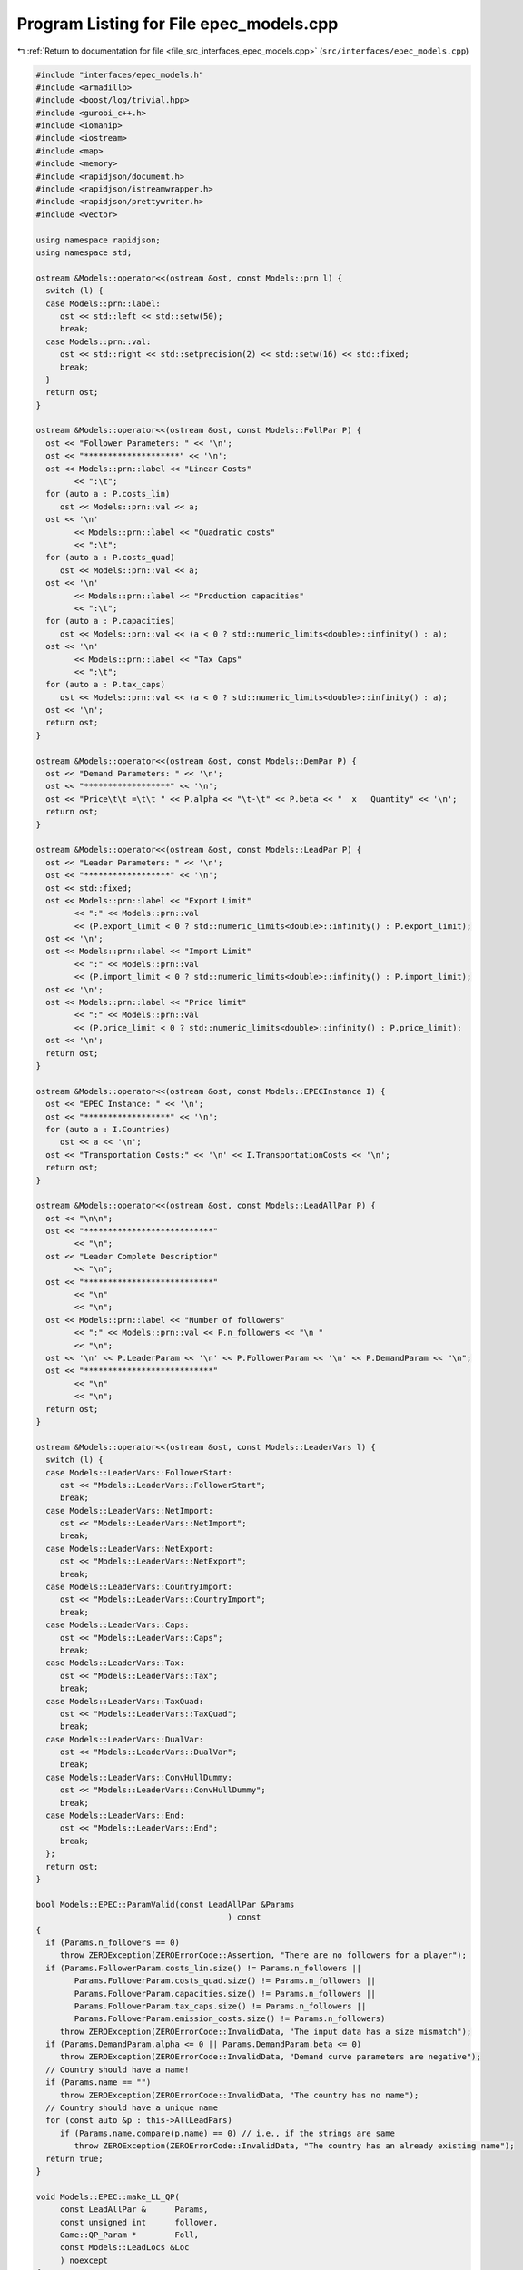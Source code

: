 
.. _program_listing_file_src_interfaces_epec_models.cpp:

Program Listing for File epec_models.cpp
========================================

|exhale_lsh| :ref:`Return to documentation for file <file_src_interfaces_epec_models.cpp>` (``src/interfaces/epec_models.cpp``)

.. |exhale_lsh| unicode:: U+021B0 .. UPWARDS ARROW WITH TIP LEFTWARDS

.. code-block:: cpp

   #include "interfaces/epec_models.h"
   #include <armadillo>
   #include <boost/log/trivial.hpp>
   #include <gurobi_c++.h>
   #include <iomanip>
   #include <iostream>
   #include <map>
   #include <memory>
   #include <rapidjson/document.h>
   #include <rapidjson/istreamwrapper.h>
   #include <rapidjson/prettywriter.h>
   #include <vector>
   
   using namespace rapidjson;
   using namespace std;
   
   ostream &Models::operator<<(ostream &ost, const Models::prn l) {
     switch (l) {
     case Models::prn::label:
        ost << std::left << std::setw(50);
        break;
     case Models::prn::val:
        ost << std::right << std::setprecision(2) << std::setw(16) << std::fixed;
        break;
     }
     return ost;
   }
   
   ostream &Models::operator<<(ostream &ost, const Models::FollPar P) {
     ost << "Follower Parameters: " << '\n';
     ost << "********************" << '\n';
     ost << Models::prn::label << "Linear Costs"
           << ":\t";
     for (auto a : P.costs_lin)
        ost << Models::prn::val << a;
     ost << '\n'
           << Models::prn::label << "Quadratic costs"
           << ":\t";
     for (auto a : P.costs_quad)
        ost << Models::prn::val << a;
     ost << '\n'
           << Models::prn::label << "Production capacities"
           << ":\t";
     for (auto a : P.capacities)
        ost << Models::prn::val << (a < 0 ? std::numeric_limits<double>::infinity() : a);
     ost << '\n'
           << Models::prn::label << "Tax Caps"
           << ":\t";
     for (auto a : P.tax_caps)
        ost << Models::prn::val << (a < 0 ? std::numeric_limits<double>::infinity() : a);
     ost << '\n';
     return ost;
   }
   
   ostream &Models::operator<<(ostream &ost, const Models::DemPar P) {
     ost << "Demand Parameters: " << '\n';
     ost << "******************" << '\n';
     ost << "Price\t\t =\t\t " << P.alpha << "\t-\t" << P.beta << "  x   Quantity" << '\n';
     return ost;
   }
   
   ostream &Models::operator<<(ostream &ost, const Models::LeadPar P) {
     ost << "Leader Parameters: " << '\n';
     ost << "******************" << '\n';
     ost << std::fixed;
     ost << Models::prn::label << "Export Limit"
           << ":" << Models::prn::val
           << (P.export_limit < 0 ? std::numeric_limits<double>::infinity() : P.export_limit);
     ost << '\n';
     ost << Models::prn::label << "Import Limit"
           << ":" << Models::prn::val
           << (P.import_limit < 0 ? std::numeric_limits<double>::infinity() : P.import_limit);
     ost << '\n';
     ost << Models::prn::label << "Price limit"
           << ":" << Models::prn::val
           << (P.price_limit < 0 ? std::numeric_limits<double>::infinity() : P.price_limit);
     ost << '\n';
     return ost;
   }
   
   ostream &Models::operator<<(ostream &ost, const Models::EPECInstance I) {
     ost << "EPEC Instance: " << '\n';
     ost << "******************" << '\n';
     for (auto a : I.Countries)
        ost << a << '\n';
     ost << "Transportation Costs:" << '\n' << I.TransportationCosts << '\n';
     return ost;
   }
   
   ostream &Models::operator<<(ostream &ost, const Models::LeadAllPar P) {
     ost << "\n\n";
     ost << "***************************"
           << "\n";
     ost << "Leader Complete Description"
           << "\n";
     ost << "***************************"
           << "\n"
           << "\n";
     ost << Models::prn::label << "Number of followers"
           << ":" << Models::prn::val << P.n_followers << "\n "
           << "\n";
     ost << '\n' << P.LeaderParam << '\n' << P.FollowerParam << '\n' << P.DemandParam << "\n";
     ost << "***************************"
           << "\n"
           << "\n";
     return ost;
   }
   
   ostream &Models::operator<<(ostream &ost, const Models::LeaderVars l) {
     switch (l) {
     case Models::LeaderVars::FollowerStart:
        ost << "Models::LeaderVars::FollowerStart";
        break;
     case Models::LeaderVars::NetImport:
        ost << "Models::LeaderVars::NetImport";
        break;
     case Models::LeaderVars::NetExport:
        ost << "Models::LeaderVars::NetExport";
        break;
     case Models::LeaderVars::CountryImport:
        ost << "Models::LeaderVars::CountryImport";
        break;
     case Models::LeaderVars::Caps:
        ost << "Models::LeaderVars::Caps";
        break;
     case Models::LeaderVars::Tax:
        ost << "Models::LeaderVars::Tax";
        break;
     case Models::LeaderVars::TaxQuad:
        ost << "Models::LeaderVars::TaxQuad";
        break;
     case Models::LeaderVars::DualVar:
        ost << "Models::LeaderVars::DualVar";
        break;
     case Models::LeaderVars::ConvHullDummy:
        ost << "Models::LeaderVars::ConvHullDummy";
        break;
     case Models::LeaderVars::End:
        ost << "Models::LeaderVars::End";
        break;
     };
     return ost;
   }
   
   bool Models::EPEC::ParamValid(const LeadAllPar &Params 
                                           ) const
   {
     if (Params.n_followers == 0)
        throw ZEROException(ZEROErrorCode::Assertion, "There are no followers for a player");
     if (Params.FollowerParam.costs_lin.size() != Params.n_followers ||
           Params.FollowerParam.costs_quad.size() != Params.n_followers ||
           Params.FollowerParam.capacities.size() != Params.n_followers ||
           Params.FollowerParam.tax_caps.size() != Params.n_followers ||
           Params.FollowerParam.emission_costs.size() != Params.n_followers)
        throw ZEROException(ZEROErrorCode::InvalidData, "The input data has a size mismatch");
     if (Params.DemandParam.alpha <= 0 || Params.DemandParam.beta <= 0)
        throw ZEROException(ZEROErrorCode::InvalidData, "Demand curve parameters are negative");
     // Country should have a name!
     if (Params.name == "")
        throw ZEROException(ZEROErrorCode::InvalidData, "The country has no name");
     // Country should have a unique name
     for (const auto &p : this->AllLeadPars)
        if (Params.name.compare(p.name) == 0) // i.e., if the strings are same
           throw ZEROException(ZEROErrorCode::InvalidData, "The country has an already existing name");
     return true;
   }
   
   void Models::EPEC::make_LL_QP(
        const LeadAllPar &      Params,   
        const unsigned int      follower, 
        Game::QP_Param *        Foll,     
        const Models::LeadLocs &Loc       
        ) noexcept
   {
     const unsigned int LeadVars = Loc.at(Models::LeaderVars::End) - Params.n_followers;
     arma::sp_mat       Q(1, 1), C(1, LeadVars + Params.n_followers - 1);
     // Two constraints. One saying that you should be less than capacity
     // Another saying that you should be less than leader imposed cap!
     arma::sp_mat A(1, Loc.at(Models::LeaderVars::End) - 1), B(1, 1);
     arma::vec    c(1), b(1);
     c.fill(0);
     b.fill(0);
     A.zeros();
     B.zeros();
     C.zeros();
     b.zeros();
     Q.zeros();
     c.zeros();
     // Objective
     Q(0, 0) = Params.FollowerParam.costs_quad.at(follower) + 2 * Params.DemandParam.beta;
     c(0)    = Params.FollowerParam.costs_lin.at(follower) - Params.DemandParam.alpha;
   
     arma::mat Ctemp(1, Loc.at(Models::LeaderVars::End) - 1, arma::fill::zeros);
     Ctemp.cols(0, Params.n_followers - 1)
           .fill(Params.DemandParam.beta); // First n-1 entries and 1 more entry is Beta
     Ctemp(0, Params.n_followers) = -Params.DemandParam.beta; // For q_exp
   
     // Scroll in Ctemp basing on the taxation paradigm
     if (Params.LeaderParam.tax_type == Models::TaxType::StandardTax)
        Ctemp(0, (Params.n_followers - 1) + 2 + Params.n_followers + follower) =
             1; // q_{-i}, then import, export, then tilde q_i, then i-th tax
     else if (Params.LeaderParam.tax_type == Models::TaxType::SingleTax)
        Ctemp(0, (Params.n_followers - 1) + 2 + Params.n_followers + 0) =
             1; // q_{-i}, then import, export, then tilde q_i, then only tax var
     else if (Params.LeaderParam.tax_type == Models::TaxType::CarbonTax)
        Ctemp(0, (Params.n_followers - 1) + 2 + Params.n_followers + 0) =
             Params.FollowerParam.emission_costs.at(follower); // q_{-i}, then import, export, then tilde
                                                                                // q_i, then only tax var
   
     C = Ctemp;
     // A(1, (Params.n_followers - 1) + 2 + follower) = 0;
     // Produce positive (zero) quantities and less than the cap
     B(0, 0) = 1;
     b(0)    = Params.FollowerParam.capacities.at(follower);
   
     Foll->set(std::move(Q), std::move(C), std::move(A), std::move(B), std::move(c), std::move(b));
   }
   
   void Models::EPEC::make_LL_LeadCons(
        arma::sp_mat &          LeadCons,        
        arma::vec &             LeadRHS,         
        const LeadAllPar &      Params,          
        const Models::LeadLocs &Loc,             
        const unsigned int      import_lim_cons, 
        const unsigned int export_lim_cons, 
        const unsigned int price_lim_cons, 
        const unsigned int activeTaxCaps 
        ) const noexcept
   {
     if (activeTaxCaps > 0) {
        // Tax Caps are active
        // Different tax caps
        // Note that the loop is performed until this->taxVars is hit
        for (unsigned int follower = 0; follower < this->taxVars; follower++) {
           if (Params.FollowerParam.tax_caps.at(follower) >= 0) {
             // Constraints for Tax limits
             LeadCons(follower, Loc.at(Models::LeaderVars::Tax) + follower) = 1;
             LeadRHS(follower) = Params.FollowerParam.tax_caps.at(follower);
           }
        }
     }
     // Export - import <= Local Production
     // (28b)
     for (unsigned int i = 0; i < Params.n_followers; i++)
        LeadCons.at(Params.n_followers, i) = -1;
     LeadCons.at(activeTaxCaps, Loc.at(Models::LeaderVars::NetExport)) = 1;
     LeadCons.at(activeTaxCaps, Loc.at(Models::LeaderVars::NetImport)) = -1;
     // Import limit - In more precise terms, everything that comes in minus
     // everything that goes out should satisfy this limit (28c)
     if (import_lim_cons) {
        LeadCons(activeTaxCaps + import_lim_cons, Loc.at(Models::LeaderVars::NetImport)) = 1;
        LeadCons(activeTaxCaps + import_lim_cons, Loc.at(Models::LeaderVars::NetExport)) = -1;
        LeadRHS(activeTaxCaps + import_lim_cons) = Params.LeaderParam.import_limit;
     }
     // Export limit - In more precise terms, everything that goes out minus
     // everything that comes in should satisfy this limit (28d)
     if (export_lim_cons) {
        LeadCons(activeTaxCaps + import_lim_cons + export_lim_cons,
                    Loc.at(Models::LeaderVars::NetExport))            = 1;
        LeadCons(activeTaxCaps + import_lim_cons + export_lim_cons,
                    Loc.at(Models::LeaderVars::NetImport))            = -1;
        LeadRHS(activeTaxCaps + import_lim_cons + export_lim_cons) = Params.LeaderParam.export_limit;
     }
     // (28g)
     if (price_lim_cons) {
        for (unsigned int i = 0; i < Params.n_followers; i++)
           LeadCons.at(activeTaxCaps + price_lim_cons + import_lim_cons + export_lim_cons, i) =
                -Params.DemandParam.beta;
        LeadCons.at(activeTaxCaps + price_lim_cons + import_lim_cons + export_lim_cons,
                        Loc.at(Models::LeaderVars::NetImport)) = -Params.DemandParam.beta;
        LeadCons.at(activeTaxCaps + price_lim_cons + import_lim_cons + export_lim_cons,
                        Loc.at(Models::LeaderVars::NetExport)) = Params.DemandParam.beta;
        LeadRHS.at(activeTaxCaps + price_lim_cons + import_lim_cons + export_lim_cons) =
             Params.LeaderParam.price_limit - Params.DemandParam.alpha;
     }
     // revenue tax
     if (Params.LeaderParam.tax_revenue) {
   
        // If taxation paradigm is not standard (0), then just one tax variable is
        // used.
        unsigned int standardTax = 1;
        unsigned int carbonTax   = 0;
        if (Params.LeaderParam.tax_type != Models::TaxType::StandardTax) {
           standardTax = 0;
           // If carbon tax, we should modify McCornick inequalities
           if (Params.LeaderParam.tax_type == Models::TaxType::CarbonTax)
             carbonTax = 1;
        }
   
        for (unsigned int i = 0; i < Params.n_followers; i++) {
           double t_cap            = (Params.FollowerParam.tax_caps.at(i * standardTax) >= 0
                             ? Params.FollowerParam.tax_caps.at(i * standardTax)
                             : 0);
           double carbonCorrection = (carbonTax == 1) ? Params.FollowerParam.emission_costs.at(i) : 1;
           // -u_i + \bar{q}_it_i + \bar{t}_iq_i \le \bar{t}_i \bar{q}_i
           LeadCons.at(activeTaxCaps + price_lim_cons + import_lim_cons + export_lim_cons + i * 3 + 1,
                           Loc.at(Models::LeaderVars::TaxQuad) + i) = -1;
           LeadCons.at(activeTaxCaps + price_lim_cons + import_lim_cons + export_lim_cons + i * 3 + 1,
                           Loc.at(Models::LeaderVars::Tax) + i * standardTax) =
                Params.FollowerParam.capacities.at(i) * carbonCorrection;
           LeadCons.at(activeTaxCaps + price_lim_cons + import_lim_cons + export_lim_cons + i * 3 + 1,
                           Loc.at(Models::LeaderVars::FollowerStart) + i) = t_cap * carbonCorrection;
           LeadRHS.at(activeTaxCaps + price_lim_cons + import_lim_cons + export_lim_cons + i * 3 + 1) =
                t_cap * Params.FollowerParam.capacities.at(i) * carbonCorrection;
   
           // -u_i + \bar{q}_it_i  \le 0
           LeadCons.at(activeTaxCaps + price_lim_cons + import_lim_cons + export_lim_cons + i * 3 + 2,
                           Loc.at(Models::LeaderVars::TaxQuad) + i) = -1;
           LeadCons.at(activeTaxCaps + price_lim_cons + import_lim_cons + export_lim_cons + i * 3 + 2,
                           Loc.at(Models::LeaderVars::Tax) + i * standardTax) =
                Params.FollowerParam.capacities.at(i) * carbonCorrection;
           LeadRHS.at(activeTaxCaps + price_lim_cons + import_lim_cons + export_lim_cons + i * 3 + 2) =
                0;
   
           // -u_i + \bar{t}_iq_i  \le 0
           LeadCons.at(activeTaxCaps + price_lim_cons + import_lim_cons + export_lim_cons + i * 3 + 3,
                           Loc.at(Models::LeaderVars::TaxQuad) + i)       = -1;
           LeadCons.at(activeTaxCaps + price_lim_cons + import_lim_cons + export_lim_cons + i * 3 + 3,
                           Loc.at(Models::LeaderVars::FollowerStart) + i) = t_cap * carbonCorrection;
           LeadRHS.at(activeTaxCaps + price_lim_cons + import_lim_cons + export_lim_cons + i * 3 + 3) =
                0;
        }
     }
     BOOST_LOG_TRIVIAL(trace) << "********** Price Limit constraint: " << price_lim_cons;
     BOOST_LOG_TRIVIAL(trace) << "********** Import Limit constraint: " << import_lim_cons;
     BOOST_LOG_TRIVIAL(trace) << "********** Export Limit constraint: " << export_lim_cons;
     BOOST_LOG_TRIVIAL(trace) << "********** Tax Limit constraints: " << activeTaxCaps << "\n\t";
   }
   
   Models::EPEC &Models::EPEC::addCountry(Models::LeadAllPar Params, const unsigned int addnlLeadVars)
   {
     if (this->Finalized)
        throw ZEROException(ZEROErrorCode::Assertion,
                                   "EPEC object Finalized. Call EPEC::unlock() to unlock "
                                   "this object first and then edit");
   
     bool noError = false;
     try {
        noError = this->ParamValid(Params);
     } catch (const char *e) {
        cerr << "Error in Models::EPEC::addCountry: " << e << '\n';
     } catch (string &e) {
        cerr << "String: Error in Models::EPEC::addCountry: " << e << '\n';
     } catch (exception &e) {
        cerr << "Exception: Error in Models::EPEC::addCountry: " << e.what() << '\n';
     }
     if (!noError)
        return *this;
   
     // Basing on the taxation paradigm, allocate the right number of taxVars in
     // the class
     if (Params.LeaderParam.tax_type == Models::TaxType::StandardTax) {
        BOOST_LOG_TRIVIAL(trace) << "Country " << Params.name << " has a standard tax paradigm.";
        this->taxVars = Params.n_followers;
     } else {
        if (Params.LeaderParam.tax_type == Models::TaxType::SingleTax) {
           BOOST_LOG_TRIVIAL(trace) << "Country " << Params.name << " has a single tax paradigm.";
        } else if (Params.LeaderParam.tax_type == Models::TaxType::CarbonTax) {
           BOOST_LOG_TRIVIAL(trace) << "Country " << Params.name << " has a carbon tax paradigm.";
        }
        this->taxVars = 1;
     }
   
     const unsigned int LeadVars =
           2 + (1 + Params.LeaderParam.tax_revenue) * Params.n_followers + taxVars + addnlLeadVars;
     // 2 for quantity imported and exported, n for imposed cap, taxVars for taxes
     // and n for bilinear taxes.
   
     LeadLocs Loc;
     Models::init(Loc);
   
     // Allocate so much space for each of these types of variables
     Models::increaseVal(Loc, LeaderVars::FollowerStart, Params.n_followers);
     Models::increaseVal(Loc, LeaderVars::NetImport, 1);
     Models::increaseVal(Loc, LeaderVars::NetExport, 1);
     Models::increaseVal(Loc, LeaderVars::Caps, Params.n_followers);
     Models::increaseVal(Loc, LeaderVars::Tax, this->taxVars);
     if (Params.LeaderParam.tax_revenue) {
        BOOST_LOG_TRIVIAL(info) << "Country " << Params.name << " has tax revenue in the objective.";
        Models::increaseVal(Loc, LeaderVars::TaxQuad, Params.n_followers);
     }
   
     // Leader Constraints
     short int import_lim_cons{0}, export_lim_cons{0}, price_lim_cons{0};
     if (Params.LeaderParam.import_limit >= 0)
        import_lim_cons = 1;
     if (Params.LeaderParam.export_limit >= 0)
        export_lim_cons = 1;
     if (Params.LeaderParam.price_limit >= 0)
        price_lim_cons = 1;
     unsigned int activeTaxCaps = 0;
     if (Params.LeaderParam.tax_type == Models::TaxType::StandardTax) {
        // Since we have a standard taxation paradigm, we have to consider all
        // different tax caps
        activeTaxCaps = count_if(Params.FollowerParam.tax_caps.begin(),
                                         Params.FollowerParam.tax_caps.end(),
                                         [](double i) { return i >= 0; });
     } else {
        // There is no standard taxation paradigm (so we have carbon or single).
        // Hence we want to consider just one caps, arbitrary the first
        activeTaxCaps = count_if(Params.FollowerParam.tax_caps.begin(),
                                         Params.FollowerParam.tax_caps.end(),
                                         [](double i) { return i >= 0; });
        if (activeTaxCaps >= 0) {
           if (!std::equal(Params.FollowerParam.tax_caps.begin() + 1,
                                Params.FollowerParam.tax_caps.end(),
                                Params.FollowerParam.tax_caps.begin())) {
             BOOST_LOG_TRIVIAL(warning) << "Tax caps are not equal within a non-standard tax framework. "
                                                     "Using the first value as tax limit.";
           }
           activeTaxCaps = 1;
        }
     }
   
     arma::sp_mat LeadCons(import_lim_cons +     // Import limit constraint
                                        export_lim_cons + // Export limit constraint
                                        price_lim_cons +  // Price limit constraint
                                        activeTaxCaps +   // Tax limit constraints
                                        Params.n_followers * 3 * Params.LeaderParam.tax_revenue + // revenue tax
                                        1, // Export - import <= Domestic production
                                   Loc[Models::LeaderVars::End]);
     arma::vec    LeadRHS(import_lim_cons + export_lim_cons + price_lim_cons + activeTaxCaps +
                           Params.n_followers * 3 * Params.LeaderParam.tax_revenue + 1,
                       arma::fill::zeros);
   
     vector<shared_ptr<Game::QP_Param>> Players{};
     // Create the QP_Param* for each follower
     try {
        for (unsigned int follower = 0; follower < Params.n_followers; follower++) {
           auto Foll = make_shared<Game::QP_Param>(this->Env);
           this->make_LL_QP(Params, follower, Foll.get(), Loc);
           Players.push_back(Foll);
        }
        // Make Leader Constraints
        this->make_LL_LeadCons(LeadCons,
                                       LeadRHS,
                                       Params,
                                       Loc,
                                       import_lim_cons,
                                       export_lim_cons,
                                       price_lim_cons,
                                       activeTaxCaps);
     } catch (GRBException &e) {
        throw ZEROException(e);
     }
   
     // Lower level Market clearing constraints - empty
     arma::sp_mat MC(0, LeadVars + Params.n_followers);
     arma::vec    MCRHS(0, arma::fill::zeros);
   
     // Convert the country QP to a NashGame
     auto N =
           std::make_shared<Game::NashGame>(this->Env, Players, MC, MCRHS, LeadVars, LeadCons, LeadRHS);
     this->name2nos[Params.name] = this->PlayersLowerLevels.size();
     this->PlayersLowerLevels.push_back(N);
     Models::increaseVal(Loc,
                                Models::LeaderVars::DualVar,
                                N->getNumDualVars()); // N->getNumDualVars() will sum the number of
                                                             // constraints in each lower level QP and provide
                                                             // the sum. Indeed, this is the number of dual
                                                             // variables for the lower level.
     this->Locations.push_back(Loc);
   
     this->EPEC::LocEnds.push_back(&this->Locations.back().at(LeaderVars::End));
     this->EPEC::ConvexHullVariables.push_back(0);
   
     this->LeadConses.push_back(N->rewriteLeadCons()); // Not mandatory!
     this->AllLeadPars.push_back(Params);
     this->Game::EPEC::numMCVariables++;
     return *this;
   }
   
   Models::EPEC &
   Models::EPEC::addTranspCosts(const arma::sp_mat &costs 
                                         )
   {
     if (this->Finalized)
        throw ZEROException(ZEROErrorCode::Assertion,
                                   "EPEC object Finalized. Call "
                                   "EPEC::unlock() to unlock this object first and then edit.");
     try {
        if (this->getNumLeaders() != costs.n_rows || this->getNumLeaders() != costs.n_cols)
           throw ZEROException(ZEROErrorCode::Assertion, "Mismatch of size in Q");
        else
           this->TranspCosts = arma::sp_mat(costs);
        this->TranspCosts.diag().zeros(); // Doesn't make sense for it to have a nonzero diagonal!
   
     } catch (GRBException &e) {
        throw ZEROException(e);
     }
   
     return *this;
   }
   
   void Models::EPEC::preFinalize() {
     /*
       * Below for loop adds space for each country's quantity imported from
       * variable
       */
     try {
        this->nImportMarkets = vector<unsigned int>(this->getNumLeaders());
        for (unsigned int i = 0; i < this->getNumLeaders(); i++)
           this->add_Leaders_tradebalance_constraints(i);
     } catch (GRBException &e) {
        throw ZEROException(e);
     } catch (...) {
        throw ZEROException(ZEROErrorCode::Unknown, "Unknown exception in preFinalize()");
     }
   }
   
   void Models::EPEC::add_Leaders_tradebalance_constraints(const unsigned int i)
   {
     if (i >= this->PlayersLowerLevels.size())
        throw ZEROException(ZEROErrorCode::OutOfRange, "Player does not exist");
     int       nImp = 0;
     LeadLocs &Loc  = this->Locations.at(i);
     // Counts the number of countries from which the current country imports
     for (auto val = TranspCosts.begin_col(i); val != TranspCosts.end_col(i); ++val)
        nImp++;
     // substitutes that answer to nImportMarkets at the current position
     this->nImportMarkets.at(i) = (nImp);
     if (nImp > 0) {
        Models::increaseVal(Loc, LeaderVars::CountryImport, nImp);
   
        Game::NashGame &LL_Nash = *this->PlayersLowerLevels.at(i).get();
   
        // Adding the constraint that the sum of imports from all countries equals
        // total imports
        arma::vec a(Loc.at(Models::LeaderVars::End) - LL_Nash.getNumDualVars(), arma::fill::zeros);
        a.at(Loc.at(Models::LeaderVars::NetImport)) = -1;
        a.subvec(Loc.at(LeaderVars::CountryImport), Loc.at(LeaderVars::CountryImport + 1) - 1).ones();
   
        LL_Nash.addDummy(nImp, Loc.at(Models::LeaderVars::CountryImport));
        LL_Nash.addLeadCons(a, 0).addLeadCons(-a, 0);
     } else {
        Game::NashGame &LL_Nash = *this->PlayersLowerLevels.at(i).get();
   
        // Set imports and exports to zero
        arma::vec a(Loc.at(Models::LeaderVars::End) - LL_Nash.getNumDualVars(), arma::fill::zeros);
        a.at(Loc.at(Models::LeaderVars::NetImport)) = 1;
        LL_Nash.addLeadCons(a, 0); // Export <= 0
        a.at(Loc.at(Models::LeaderVars::NetImport)) = 0;
        a.at(Loc.at(Models::LeaderVars::NetExport)) = 1;
        LL_Nash.addLeadCons(a, 0); // Import <= 0
     }
   }
   
   void Models::EPEC::makeMCConstraints(arma::sp_mat &MCLHS, arma::vec &MCRHS) const
   {
     if (!this->Finalized)
        throw ZEROException(ZEROErrorCode::Assertion,
                                   "makeMCConstraints can be called after finalize()");
     // Transportation matrix
     const arma::sp_mat &TrCo = this->TranspCosts;
     // Output matrices
     MCRHS.zeros(this->getNumLeaders());
     MCLHS.zeros(this->getNumLeaders(), this->getNumVar());
     // The MC constraint for each leader country
     if (this->getNumLeaders() > 1) {
        for (unsigned int i = 0; i < this->getNumLeaders(); ++i) {
           MCLHS(i, this->getPosition(i, LeaderVars::NetExport)) = 1;
           for (auto val = TrCo.begin_row(i); val != TrCo.end_row(i); ++val) {
             const unsigned int j = val.col(); // This is the country which is importing from "i"
             unsigned int       count{0};
   
             for (auto val2 = TrCo.begin_col(j); val2 != TrCo.end_col(j); ++val2)
             // What position in the list of j's importing from countries  does i
             // fall in?
             {
                if (val2.row() == i)
                   break;
                else
                   count++;
             }
             MCLHS(i, this->getPosition(j, Models::LeaderVars::CountryImport) + count) = -1;
           }
        }
     }
   }
   
   void Models::EPEC::make_MC_leader(const unsigned int i)
   {
     if (i >= this->getNumLeaders())
        throw ZEROException(ZEROErrorCode::OutOfRange, "Player does not exist");
     try {
        const arma::sp_mat &TrCo        = this->TranspCosts;
        const unsigned int  nEPECvars   = this->getNumVar();
        const unsigned int  nThisMCvars = 1;
        arma::sp_mat        C(nThisMCvars, nEPECvars - nThisMCvars);
   
        C.at(0, this->getPosition(i, Models::LeaderVars::NetExport)) = 1;
   
        for (auto val = TrCo.begin_row(i); val != TrCo.end_row(i); ++val) {
           const unsigned int j = val.col(); // This is the country which the
                                                        // country "i" is importing from
           unsigned int count{0};
   
           for (auto val2 = TrCo.begin_col(j); val2 != TrCo.end_col(j); ++val2)
           // What position in the list of j's impoting from countries  does i fall
           // in?
           {
             if (val2.row() == i)
                break;
             else
                count++;
           }
   
           C.at(0,
                 this->getPosition(j, Models::LeaderVars::CountryImport) + count -
                       (j >= i ? nThisMCvars : 0)) = 1;
        }
   
        this->MC_QP.at(i) = std::make_shared<Game::QP_Param>(this->Env);
        // Note Q = {{0}}, c={0}, the MC problem has no constraints. So A=B={{}},
        // b={}.
        this->MC_QP.at(i).get()->set(arma::sp_mat{1, 1},                       // Q
                                               std::move(C),                             // C
                                               arma::sp_mat{0, nEPECvars - nThisMCvars}, // A
                                               arma::sp_mat{0, nThisMCvars},             // B
                                               arma::vec{0},                             // c
                                               arma::vec{}                               // b
        );
     } catch (GRBException &e) {
        throw ZEROException(e);
     } catch (...) {
        throw ZEROException(ZEROErrorCode::Unknown, "Unknown exception in make_MC_leader()");
     }
   }
   
   bool Models::EPEC::dataCheck(
        const bool chkAllLeadPars,  
        const bool chkcountries_LL, 
        const bool chkMC_QP,          
        const bool chkLeadConses,     
        const bool chkLeadRHSes,      
        const bool chknImportMarkets, 
        const bool chkLocations,       
        const bool chkLeaderLocations, 
        const bool chkLeadObjec 
        ) const
   {
     if (!chkAllLeadPars && AllLeadPars.size() != this->getNumLeaders())
        return false;
     if (!chkcountries_LL && PlayersLowerLevels.size() != this->getNumLeaders())
        return false;
     if (!chkMC_QP && MC_QP.size() != this->getNumLeaders())
        return false;
     if (!chkLeadConses && LeadConses.size() != this->getNumLeaders())
        return false;
     if (!chkLeadRHSes && LeadRHSes.size() != this->getNumLeaders())
        return false;
     if (!chknImportMarkets && nImportMarkets.size() != this->getNumLeaders())
        return false;
     if (!chkLocations && Locations.size() != this->getNumLeaders())
        return false;
     if (!chkLeaderLocations && LeaderLocations.size() != this->getNumLeaders())
        return false;
     if (!chkLeaderLocations && this->getNumVar() == 0)
        return false;
     if (!chkLeadObjec && LeaderObjective.size() != this->getNumLeaders())
        return false;
     return true;
   }
   
   unsigned int Models::EPEC::getPosition(const unsigned int       countryCount,
                                                       const Models::LeaderVars var) const
   {
     if (countryCount >= this->getNumLeaders())
        throw ZEROException(ZEROErrorCode::OutOfRange, "Player object is out of range");
     return this->LeaderLocations.at(countryCount) + this->Locations.at(countryCount).at(var);
   }
   
   unsigned int Models::EPEC::getPosition(const string &           countryName,
                                                       const Models::LeaderVars var) const
   {
     return this->getPosition(name2nos.at(countryName), var);
   }
   
   Game::NashGame *Models::EPEC::get_LowerLevelNash(const unsigned int i) const
   {
     return this->PlayersLowerLevels.at(i).get();
   }
   
   Models::EPEC &Models::EPEC::unlock()
   {
     this->Finalized = false;
     return *this;
   }
   
   void Models::EPEC::makeObjectivePlayer(
        const unsigned int  i,     
        Game::QP_Objective &QP_obj 
        )
   {
     const unsigned int  nEPECvars        = this->getNumVar();
     const unsigned int  nThisCountryvars = this->Locations.at(i).at(Models::LeaderVars::End);
     const LeadAllPar &  Params           = this->AllLeadPars.at(i);
     const arma::sp_mat &TrCo             = this->TranspCosts;
     const LeadLocs &    Loc              = this->Locations.at(i);
   
     QP_obj.Q.zeros(nThisCountryvars, nThisCountryvars);
     QP_obj.c.zeros(nThisCountryvars);
     QP_obj.C.zeros(nThisCountryvars, nEPECvars - nThisCountryvars);
     // emission term
     for (unsigned int j = Loc.at(Models::LeaderVars::FollowerStart), count = 0;
            count < Params.n_followers;
            j++, count++)
        QP_obj.c.at(j) = Params.FollowerParam.emission_costs.at(count);
   
     // revenue tax
     if (Params.LeaderParam.tax_revenue) {
        for (unsigned int j = Loc.at(Models::LeaderVars::TaxQuad), count = 0; count < this->taxVars;
               j++, count++)
           QP_obj.c.at(j) = 1;
     }
   
     if (this->getNumLeaders() > 1) {
        // export revenue term
   
        QP_obj.C(Loc.at(Models::LeaderVars::NetExport),
                    // this->getPosition(i, Models::LeaderVars::End) -
                    // nThisCountryvars) = -1;
                    this->getPosition(this->getNumLeaders() - 1, Models::LeaderVars::End) -
                         nThisCountryvars + i) = -1;
   
        // Import cost term.
        unsigned int count{0};
        for (auto val = TrCo.begin_col(i); val != TrCo.end_col(i); ++val, ++count) {
           // C^{tr}_{IA}*q^{I\to A}_{imp} term
           QP_obj.c.at(Loc.at(Models::LeaderVars::CountryImport) + count) = (*val);
           // \pi^I*q^{I\to A}_{imp} term
           QP_obj.C.at(Loc.at(Models::LeaderVars::CountryImport) + count,
                           this->getPosition(this->getNumLeaders() - 1, Models::LeaderVars::End) -
                                nThisCountryvars + val.row()) = 1;
           // this->Locations.at(val.row()).at(Models::LeaderVars::End)) = 1;
           // this->getPosition(val.row(), Models::LeaderVars::End)) = 1;
        }
     }
   }
   
   unique_ptr<GRBModel> Models::EPEC::Respond(const string name, const arma::vec &x) const {
     return this->Game::EPEC::respond(this->name2nos.at(name), x);
   }
   
   void Models::EPEC::updateLocations()
   {
     for (unsigned int i = 0; i < this->getNumLeaders(); ++i) {
        LeadLocs &Loc = this->Locations.at(i);
        Models::decreaseVal(Loc,
                                   Models::LeaderVars::ConvHullDummy,
                                   Loc[Models::LeaderVars::ConvHullDummy + 1] -
                                        Loc[Models::LeaderVars::ConvHullDummy]);
        Models::increaseVal(Loc, Models::LeaderVars::ConvHullDummy, this->ConvexHullVariables.at(i));
     }
   }
   
   void Models::increaseVal(LeadLocs &         L,
                                    const LeaderVars   start,
                                    const unsigned int val,
                                    const bool         startnext)
   {
     LeaderVars start_rl = (LeaderVars)(startnext ? start + 1 : start);
     for (LeaderVars l = start_rl; l != Models::LeaderVars::End; l = l + 1)
        L[l] += val;
     L[Models::LeaderVars::End] += val;
     // BOOST_LOG_TRIVIAL(error)<<"End location changed to:
     // "<<L[Models::LeaderVars::End];
   }
   
   void Models::decreaseVal(LeadLocs &         L,
                                    const LeaderVars   start,
                                    const unsigned int val,
                                    const bool         startnext)
   {
     LeaderVars start_rl = (LeaderVars)(startnext ? start + 1 : start);
     for (LeaderVars l = start_rl; l != Models::LeaderVars::End; l = l + 1)
        L[l] -= val;
     L[Models::LeaderVars::End] -= val;
     // BOOST_LOG_TRIVIAL(error)<<"End location changed to:
     // "<<L[Models::LeaderVars::End];
   }
   
   void Models::init(LeadLocs &L) {
     for (LeaderVars l = Models::LeaderVars::FollowerStart; l != Models::LeaderVars::End; l = l + 1)
        L[l] = 0;
     L[Models::LeaderVars::End] = 0;
   }
   
   Models::FollPar operator+(const Models::FollPar &F1, const Models::FollPar &F2) {
     std::vector<double>      cq, cl, cap, ec, tc;
     std::vector<std::string> nm;
   
     cq.insert(cq.end(), F1.costs_quad.begin(), F1.costs_quad.end());
     cq.insert(cq.end(), F2.costs_quad.begin(), F2.costs_quad.end());
   
     cl.insert(cl.end(), F1.costs_lin.begin(), F1.costs_lin.end());
     cl.insert(cl.end(), F2.costs_lin.begin(), F2.costs_lin.end());
   
     cap.insert(cap.end(), F1.capacities.begin(), F1.capacities.end());
     cap.insert(cap.end(), F2.capacities.begin(), F2.capacities.end());
   
     ec.insert(ec.end(), F1.emission_costs.begin(), F1.emission_costs.end());
     ec.insert(ec.end(), F2.emission_costs.begin(), F2.emission_costs.end());
   
     tc.insert(tc.end(), F1.tax_caps.begin(), F1.tax_caps.end());
     tc.insert(tc.end(), F2.tax_caps.begin(), F2.tax_caps.end());
   
     nm.insert(nm.end(), F1.names.begin(), F1.names.end());
     nm.insert(nm.end(), F2.names.begin(), F2.names.end());
   
     return Models::FollPar(cq, cl, cap, ec, tc, nm);
   }
   Models::LeaderVars Models::operator+(Models::LeaderVars a, int b) {
     return static_cast<LeaderVars>(static_cast<int>(a) + b);
   }
   
   string to_string(const GRBConstr &cons, const GRBModel &model) {
     const GRBVar *vars  = model.getVars();
     const int     nVars = model.get(GRB_IntAttr_NumVars);
     ostringstream oss;
     oss << cons.get(GRB_StringAttr_ConstrName) << ":\t\t";
     constexpr double eps = 1e-5;
     // LHS
     for (int i = 0; i < nVars; ++i) {
        double coeff = model.getCoeff(cons, vars[i]);
        if (abs(coeff) > eps) {
           char sign = (coeff > eps) ? '+' : ' ';
           oss << sign << coeff << to_string(vars[i]) << "\t";
        }
     }
     // Inequality/Equality and RHS
     oss << cons.get(GRB_CharAttr_Sense) << "\t" << cons.get(GRB_DoubleAttr_RHS);
     return oss.str();
   }
   
   string to_string(const GRBVar &var) {
     string name = var.get(GRB_StringAttr_VarName);
     return name.empty() ? "unNamedvar" : name;
   }
   
   void Models::EPEC::write(const string filename, const unsigned int i, bool append) const {
     ofstream file;
     file.open(filename, append ? ios::app : ios::out);
     const LeadAllPar &Params = this->AllLeadPars.at(i);
     file << "**************************************************\n";
     file << "COUNTRY: " << Params.name << '\n';
     file << "- - - - - - - - - - - - - - - - - - - - - - - - - \n";
     file << Params;
     file << "**************************************************\n\n\n\n\n";
     file.close();
   }
   
   void Models::EPEC::write(const string filename, bool append) const {
     if (append) {
        ofstream file;
        file.open(filename, ios::app);
        file << "\n\n\n\n\n";
        file << "##################################################\n";
        file << "############### COUNTRY PARAMETERS ###############\n";
        file << "##################################################\n";
     }
     for (unsigned int i = 0; i < this->getNumLeaders(); ++i)
        this->write(filename, i, (append || i));
   }
   
   void Models::EPEC::writeSolutionJSON(string filename, const arma::vec x, const arma::vec z) const {
     StringBuffer               s;
     PrettyWriter<StringBuffer> writer(s);
     writer.StartObject();
     writer.Key("Meta");
     writer.StartObject();
     writer.Key("isPureEquilibrium");
     writer.Bool(this->isPureStrategy());
     writer.Key("nCountries");
     writer.Uint(this->getNumLeaders());
     writer.Key("nFollowers");
     writer.StartArray();
     for (unsigned i = 0; i < this->getNumLeaders(); i++)
        writer.Uint(this->AllLeadPars.at(i).n_followers);
     writer.EndArray();
     writer.Key("Countries");
     writer.StartArray();
     for (unsigned i = 0; i < this->getNumLeaders(); i++) {
        writer.StartObject();
        writer.Key("FollowerStart");
        writer.Uint(this->getPosition(i, Models::LeaderVars::FollowerStart));
        writer.Key("NetImport");
        writer.Uint(this->getPosition(i, Models::LeaderVars::NetImport));
        writer.Key("NetExport");
        writer.Uint(this->getPosition(i, Models::LeaderVars::NetExport));
        writer.Key("CountryImport");
        writer.Uint(this->getPosition(i, Models::LeaderVars::CountryImport));
        writer.Key("Caps");
        writer.Uint(this->getPosition(i, Models::LeaderVars::Caps));
        writer.Key("Tax");
        writer.Uint(this->getPosition(i, Models::LeaderVars::Tax));
        if (this->AllLeadPars.at(i).LeaderParam.tax_revenue) {
           writer.Key("QuadraticTax");
           writer.Uint(this->getPosition(i, Models::LeaderVars::TaxQuad));
        }
        writer.Key("DualVar");
        writer.Uint(this->getPosition(i, Models::LeaderVars::DualVar));
        writer.Key("ConvHullDummy");
        writer.Uint(this->getPosition(i, Models::LeaderVars::ConvHullDummy));
        writer.Key("End");
        writer.Uint(this->getPosition(i, Models::LeaderVars::End));
        writer.Key("ShadowPrice");
        writer.Uint(this->getPosition(this->getNumLeaders() - 1, Models::LeaderVars::End) + i);
        writer.EndObject();
     }
     writer.EndArray();
     writer.EndObject();
     writer.Key("Solution");
     writer.StartObject();
     writer.Key("x");
     writer.StartArray();
     for (unsigned i = 0; i < x.size(); i++)
        writer.Double(x.at(i));
     writer.EndArray();
     writer.Key("z");
     writer.StartArray();
     for (unsigned i = 0; i < z.size(); i++)
        writer.Double(z.at(i));
     writer.EndArray();
     writer.EndObject();
     writer.EndObject();
     ofstream file(filename + ".json");
     file << s.GetString();
   }
   
   void Models::EPEC::readSolutionJSON(const string filename) {
     ifstream ifs(filename + ".json");
     if (ifs.good()) {
        IStreamWrapper isw(ifs);
        Document       d;
        try {
           d.ParseStream(isw);
           const Value &x = d["Solution"].GetObject()["x"];
           // const Value &z = d["Solution"].GetObject()["z"];
           arma::vec new_x;
           // arma::vec new_z;
           new_x.zeros(x.GetArray().Size());
           // new_z.zeros(z.GetArray().Size());
   
           for (SizeType i = 0; i < this->getNumVar(); i++)
             new_x.at(i) = x[i].GetDouble();
   
           // for (SizeType i = 0; i < this->getNumVar(); i++)
           // new_z.at(i) = z[i].GetDouble();
           ifs.close();
           this->warmstart(new_x);
        } catch (exception &e) {
           throw ZEROException(ZEROErrorCode::IOError, e.what());
        } catch (...) {
           throw ZEROException(ZEROErrorCode::Unknown, "Unknown errorin readSolutionJSON()");
        }
     } else {
        throw ZEROException(ZEROErrorCode::IOError, "File not found");
     }
   }
   
   void Models::EPEC::writeSolution(const int writeLevel, string filename) const {
     if (this->Stats.Status.get() == ZEROStatus::NashEqFound) {
        if (writeLevel == 1 || writeLevel == 2) {
           this->WriteCountry(0, filename + ".txt", this->SolutionX, false);
           for (unsigned int ell = 1; ell < this->getNumLeaders(); ++ell)
             this->WriteCountry(ell, filename + ".txt", this->SolutionX, true);
           this->write(filename + ".txt", true);
        }
        if (writeLevel == 2 || writeLevel == 0)
           this->writeSolutionJSON(filename, this->SolutionX, this->SolutionZ);
     } else {
        cerr << "Error in Models::EPEC::writeSolution: no solution to write." << '\n';
     }
   }
   
   void Models::EPECInstance::save(string filename) {
     StringBuffer               s;
     PrettyWriter<StringBuffer> writer(s);
     writer.StartObject();
     writer.Key("nCountries");
     writer.Uint(this->Countries.size());
     writer.Key("Countries");
     writer.StartArray();
     for (unsigned i = 0; i < this->Countries.size(); i++) {
        writer.StartObject();
   
        writer.Key("nFollowers");
        writer.Uint(this->Countries.at(i).n_followers);
   
        writer.Key("Name");
        string currName = this->Countries.at(i).name;
        char   nameArray[currName.length() + 1];
        strcpy(nameArray, currName.c_str());
        writer.String(nameArray);
   
        writer.Key("DemandParam");
        writer.StartObject();
        writer.Key("Alpha");
        writer.Double(this->Countries.at(i).DemandParam.alpha);
        writer.Key("Beta");
        writer.Double(this->Countries.at(i).DemandParam.beta);
        writer.EndObject();
   
        writer.Key("TransportationCosts");
        writer.StartArray();
        for (unsigned j = 0; j < this->Countries.size(); j++)
           writer.Double(this->TransportationCosts(i, j));
        writer.EndArray();
   
        writer.Key("LeaderParam");
        writer.StartObject();
        writer.Key("ImportLimit");
        writer.Double(this->Countries.at(i).LeaderParam.import_limit);
        writer.Key("ExportLimit");
        writer.Double(this->Countries.at(i).LeaderParam.export_limit);
        writer.Key("PriceLimit");
        writer.Double(this->Countries.at(i).LeaderParam.price_limit);
        writer.Key("TaxRevenue");
        writer.Bool(this->Countries.at(i).LeaderParam.tax_revenue);
        writer.Key("TaxationType");
        switch (this->Countries.at(i).LeaderParam.tax_type) {
        case Models::TaxType::StandardTax:
           writer.Int(0);
           break;
        case Models::TaxType::SingleTax:
           writer.Int(1);
           break;
        default:
           writer.Int(2);
        }
        writer.EndObject();
   
        writer.Key("Followers");
        writer.StartObject();
   
        writer.Key("Names");
        writer.StartArray();
        for (unsigned j = 0; j < this->Countries.at(i).n_followers; j++) {
           currName = this->Countries.at(i).FollowerParam.names.at(j);
           char nameArrayCurrent[currName.length() + 1];
           strcpy(nameArrayCurrent, currName.c_str());
           writer.String(nameArrayCurrent);
        }
        writer.EndArray();
   
        writer.Key("Capacities");
        writer.StartArray();
        for (unsigned j = 0; j < this->Countries.at(i).n_followers; j++)
           writer.Double(this->Countries.at(i).FollowerParam.capacities.at(j));
        writer.EndArray();
   
        writer.Key("LinearCosts");
        writer.StartArray();
        for (unsigned j = 0; j < this->Countries.at(i).n_followers; j++)
           writer.Double(this->Countries.at(i).FollowerParam.costs_lin.at(j));
        writer.EndArray();
   
        writer.Key("QuadraticCosts");
        writer.StartArray();
        for (unsigned j = 0; j < this->Countries.at(i).n_followers; j++)
           writer.Double(this->Countries.at(i).FollowerParam.costs_quad.at(j));
        writer.EndArray();
   
        writer.Key("EmissionCosts");
        writer.StartArray();
        for (unsigned j = 0; j < this->Countries.at(i).n_followers; j++)
           writer.Double(this->Countries.at(i).FollowerParam.emission_costs.at(j));
        writer.EndArray();
   
        writer.Key("TaxCaps");
        writer.StartArray();
        for (unsigned j = 0; j < this->Countries.at(i).n_followers; j++)
           writer.Double(this->Countries.at(i).FollowerParam.tax_caps.at(j));
        writer.EndArray();
   
        writer.EndObject();
   
        writer.EndObject();
     }
     writer.EndArray();
     writer.EndObject();
     ofstream file(filename + ".json");
     file << s.GetString();
     file.close();
   }
   
   void Models::EPECInstance::load(string filename) {
     ifstream ifs(filename + ".json");
     if (ifs.good()) {
        IStreamWrapper isw(ifs);
        Document       d;
        try {
           d.ParseStream(isw);
           vector<Models::LeadAllPar> LAP        = {};
           int                        nCountries = d["nCountries"].GetInt();
           arma::sp_mat               TrCo;
           TrCo.zeros(nCountries, nCountries);
           for (int j = 0; j < nCountries; ++j) {
             const Value &c = d["Countries"].GetArray()[j].GetObject();
   
             Models::FollPar FP;
             const Value &   cap = c["Followers"]["Capacities"];
             for (SizeType i = 0; i < cap.GetArray().Size(); i++) {
                FP.capacities.push_back(cap[i].GetDouble());
             }
             const Value &lc = c["Followers"]["LinearCosts"];
             for (SizeType i = 0; i < lc.GetArray().Size(); i++) {
                FP.costs_lin.push_back(lc[i].GetDouble());
             }
             const Value &qc = c["Followers"]["QuadraticCosts"];
             for (SizeType i = 0; i < qc.GetArray().Size(); i++) {
                FP.costs_quad.push_back(qc[i].GetDouble());
             }
             const Value &ec = c["Followers"]["EmissionCosts"];
             for (SizeType i = 0; i < ec.GetArray().Size(); i++) {
                FP.emission_costs.push_back(ec[i].GetDouble());
             }
             const Value &tc = c["Followers"]["TaxCaps"];
             for (SizeType i = 0; i < tc.GetArray().Size(); i++) {
                FP.tax_caps.push_back(tc[i].GetDouble());
             }
             const Value &nm = c["Followers"]["Names"];
             for (SizeType i = 0; i < nm.GetArray().Size(); i++) {
                FP.names.push_back(nm[i].GetString());
             }
             for (SizeType i = 0; i < c["TransportationCosts"].GetArray().Size(); i++) {
                TrCo.at(j, i) = c["TransportationCosts"].GetArray()[i].GetDouble();
             }
             bool tax_revenue = false;
             if (c["LeaderParam"].HasMember("TaxRevenue")) {
                tax_revenue = c["LeaderParam"].GetObject()["TaxRevenue"].GetBool();
             }
             unsigned int tax_type = 0;
             if (c["LeaderParam"].HasMember("TaxationType")) {
                tax_type = c["LeaderParam"].GetObject()["TaxationType"].GetInt();
             }
             LAP.push_back(Models::LeadAllPar(FP.capacities.size(),
                                                         c["Name"].GetString(),
                                                         FP,
                                                         {c["DemandParam"].GetObject()["Alpha"].GetDouble(),
                                                           c["DemandParam"].GetObject()["Beta"].GetDouble()},
                                                         {c["LeaderParam"].GetObject()["ImportLimit"].GetDouble(),
                                                           c["LeaderParam"].GetObject()["ExportLimit"].GetDouble(),
                                                           c["LeaderParam"].GetObject()["PriceLimit"].GetDouble(),
                                                           tax_revenue,
                                                           tax_type}));
           }
           ifs.close();
           this->Countries           = LAP;
           this->TransportationCosts = TrCo;
        } catch (exception &e) {
           throw ZEROException(ZEROErrorCode::IOError, e.what());
        } catch (...) {
           throw ZEROException(ZEROErrorCode::IOError, "Unknown error in load()");
        }
     } else {
        throw ZEROException(ZEROErrorCode::IOError, "File not found");
     }
   }
   
   void Models::EPEC::WriteCountry(const unsigned int i,
                                             const string       filename,
                                             const arma::vec    x,
                                             const bool         append) const {
     // if (!TheLCP) return;
     // const LeadLocs& Loc = this->Locations.at(i);
   
     ofstream file;
     file.open(filename, append ? ios::app : ios::out);
     // FILE OPERATIONS START
     const LeadAllPar &Params = this->AllLeadPars.at(i);
     file << "**************************************************\n";
     file << "COUNTRY: " << Params.name << '\n';
     file << "**************************************************\n\n";
     // Country Variables
     unsigned int foll_prod;
     foll_prod = this->getPosition(i, Models::LeaderVars::FollowerStart);
     // Domestic production
     double prod{0};
     for (unsigned int j = 0; j < Params.n_followers; ++j)
        prod += x.at(foll_prod + j);
     // Trade
     double Export{x.at(this->getPosition(i, Models::LeaderVars::NetExport))};
     double exportPrice{
           x.at(this->getPosition(this->getNumLeaders() - 1, Models::LeaderVars::End) + i)};
     double import{0};
     for (unsigned int j = this->getPosition(i, Models::LeaderVars::CountryImport);
            j < this->getPosition(i, Models::LeaderVars::CountryImport + 1);
            ++j)
        import += x.at(j);
     // Writing national level details
     file << "PureStrategy:" << this->isPureStrategy(i) << "\n";
     file << Models::prn::label << "Domestic production"
            << ":" << Models::prn::val << prod << "\n";
     if (Export >= import)
        file << Models::prn::label << "Net exports"
               << ":" << Models::prn::val << Export - import << "\n";
     else
        file << Models::prn::label << "Net imports"
               << ":" << Models::prn::val << import - Export << "\n";
     file << Models::prn::label << "Export price"
            << ":" << Models::prn::val << exportPrice << "\n";
     file << Models::prn::label << " -> Total Export"
            << ":" << Models::prn::val << Export << "\n";
     file << Models::prn::label << " -> Total Import"
            << ":" << Models::prn::val << import << '\n';
     file << Models::prn::label << "Domestic consumed quantity"
            << ":" << Models::prn::val << import - Export + prod << "\n";
     file << Models::prn::label << "Domestic price"
            << ":" << Models::prn::val
            << Params.DemandParam.alpha - Params.DemandParam.beta * (import - Export + prod) << "\n";
   
     file.close();
   
     // Follower productions
     file << "- - - - - - - - - - - - - - - - - - - - - - - - - \n";
     file << "FOLLOWER DETAILS:\n";
     for (unsigned int j = 0; j < Params.n_followers; ++j)
        this->WriteFollower(i, j, filename, x);
   
     file << "\n\n\n";
     // FILE OPERATIONS END
   }
   
   void Models::EPEC::WriteFollower(const unsigned int i,
                                               const unsigned int j,
                                               const string       filename,
                                               const arma::vec    x) const {
     ofstream file;
     file.open(filename, ios::app);
   
     // Country Variables
     const LeadAllPar &Params = this->AllLeadPars.at(i);
     unsigned int      foll_prod, foll_tax, foll_lim, foll_taxQ = 0;
     foll_prod = this->getPosition(i, Models::LeaderVars::FollowerStart);
     foll_tax  = this->getPosition(i, Models::LeaderVars::Tax);
     foll_lim  = this->getPosition(i, Models::LeaderVars::Caps);
     if (Params.LeaderParam.tax_revenue)
        foll_taxQ = this->getPosition(i, Models::LeaderVars::TaxQuad);
   
     string name;
     try {
        name = Params.name + " --- " + Params.FollowerParam.names.at(j);
     } catch (...) {
        name = "Follower " + to_string(j) + " of leader " + to_string(i);
     }
   
     file << "\n" << name << "\n\n"; //<<" named "<<Params.FollowerParam.names.at(j)<<"\n";
     double tax;
     if (Params.LeaderParam.tax_type == Models::TaxType::StandardTax)
        tax = x.at(foll_tax + j);
     else
        tax = x.at(foll_tax);
     const double q    = x.at(foll_prod + j);
     double       taxQ = 0;
     if (Params.LeaderParam.tax_revenue)
        taxQ = q > 0 ? x.at(foll_taxQ + j) / q : x.at(foll_taxQ + j);
     const double lim  = x.at(foll_lim + j);
     const double lin  = Params.FollowerParam.costs_lin.at(j);
     const double quad = Params.FollowerParam.costs_quad.at(j);
   
     file << Models::prn::label << "Quantity produced"
            << ":" << Models::prn::val << q << '\n';
     // file << "x(): " << foll_prod + j << '\n';
     file << Models::prn::label << "Capacity of production"
            << ":" << Models::prn::val << Params.FollowerParam.capacities.at(j) << "\n";
     file << Models::prn::label << "Limit on production"
            << ":" << Models::prn::val << lim << "\n";
     // file << "x(): " << foll_lim + j << '\n';
     file << Models::prn::label << "Tax imposed"
            << ":" << Models::prn::val << tax;
     if (Params.LeaderParam.tax_type == Models::TaxType::CarbonTax) {
        tax = tax * Params.FollowerParam.emission_costs.at(j);
        file << " per unit emission; " << tax << " per unit energy";
     }
     file << "\n";
     if (Params.LeaderParam.tax_revenue)
        file << Models::prn::label << "Tax imposed (Q)"
               << ":" << Models::prn::val << taxQ << "\n";
     // file << Models::prn::label << "Tax cap" << ":" <<
     // Params.FollowerParam.tax_caps.at(j) << tax << "\n";
     // file << "x(): " << foll_tax + j << '\n';
     file << Models::prn::label << "  -Production cost function"
            << ":"
            << "\t C(q) = (" << lin << " + " << tax << ")*q + 0.5*" << quad << "*q^2\n"
            << Models::prn::label << " "
            << "=" << Models::prn::val << (lin + tax) * q + 0.5 * quad * q * q << "\n";
     file << Models::prn::label << "  -Marginal cost of production"
            << ":" << Models::prn::val << quad * q + lin + tax << "\n";
     file << Models::prn::label << "Emission cost"
            << ":" << Models::prn::val << Params.FollowerParam.emission_costs.at(j) << '\n';
   
     file.close();
   }
   
   void Models::EPEC::testLCP(const unsigned int i) {
     auto      country = this->get_LowerLevelNash(i);
     Game::LCP CountryLCP(this->Env, *country);
     CountryLCP.write("dat/LCP_" + to_string(i));
     auto model = CountryLCP.LCPasMIP(true);
     model->write("dat/CountryLCP_" + to_string(i) + ".lp");
     model->write("dat/CountryLCP_" + to_string(i) + ".sol");
   }
